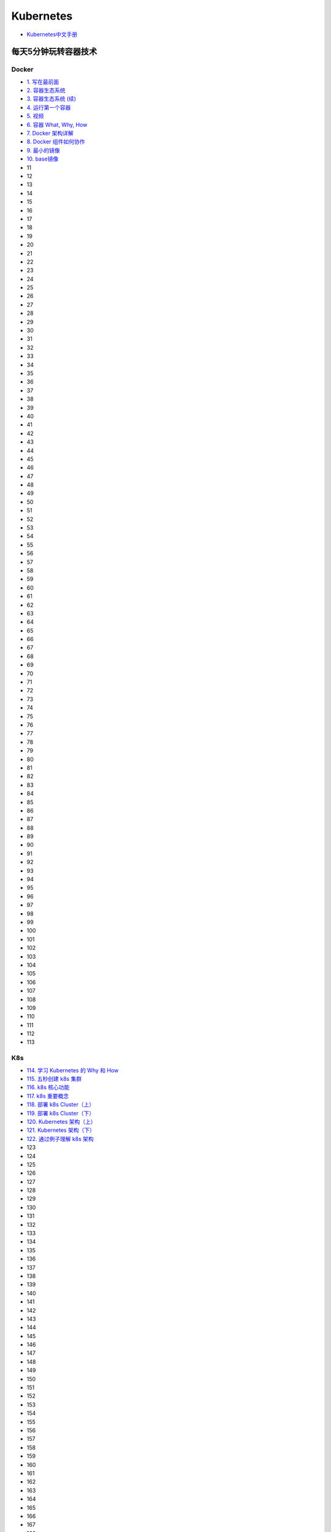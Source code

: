 #############
Kubernetes   
#############

* `Kubernetes中文手册 <https://www.kubernetes.org.cn/docs>`_

***********************
每天5分钟玩转容器技术  
***********************

Docker 
=======


* `1. 写在最前面 <https://blog.csdn.net/CloudMan6/article/details/70054393>`_
* `2. 容器生态系统  <https://blog.csdn.net/cloudman6/article/details/70162855>`_
* `3. 容器生态系统 (续) <https://blog.csdn.net/cloudman6/article/details/70194931>`_  
* `4. 运行第一个容器 <https://blog.csdn.net/cloudman6/article/details/70227455>`_
* `5. 视频 <https://blog.csdn.net/cloudman6/article/details/70296388>`_
* `6. 容器 What, Why, How  <https://blog.csdn.net/cloudman6/article/details/70482298>`_
* `7. Docker 架构详解 <https://blog.csdn.net/cloudman6/article/details/70763952>`_
* `8. Docker 组件如何协作 <https://blog.csdn.net/cloudman6/article/details/70857585>`_
* `9. 最小的镜像 <https://blog.csdn.net/cloudman6/article/details/70992337>`_
* `10. base镜像 <https://blog.csdn.net/cloudman6/article/details/71105101>`_
* 11
* 12
* 13
* 14
* 15
* 16
* 17
* 18
* 19
* 20
* 21
* 22
* 23
* 24
* 25
* 26
* 27
* 28
* 29
* 30
* 31
* 32
* 33
* 34
* 35
* 36
* 37
* 38
* 39
* 40
* 41
* 42
* 43
* 44
* 45
* 46
* 47
* 48
* 49
* 50
* 51
* 52
* 53
* 54
* 55
* 56
* 57
* 58
* 59
* 60
* 61
* 62
* 63
* 64
* 65
* 66
* 67
* 68
* 69
* 70
* 71
* 72
* 73
* 74
* 75
* 76
* 77
* 78
* 79
* 80
* 81
* 82
* 83
* 84
* 85
* 86
* 87
* 88
* 89
* 90
* 91
* 92
* 93
* 94
* 95
* 96
* 97
* 98
* 99
* 100
* 101
* 102
* 103
* 104
* 105
* 106
* 107
* 108
* 109
* 110
* 111
* 112
* 113

K8s  
=====



* `114. 学习 Kubernetes 的 Why 和 How  <https://blog.csdn.net/CloudMan6/article/details/78954441>`_
* `115. 五秒创建 k8s 集群 <https://blog.csdn.net/cloudman6/article/details/78973949>`_
* `116. k8s 核心功能 <https://blog.csdn.net/cloudman6/article/details/78997613>`_
* `117. k8s 重要概念  <https://blog.csdn.net/cloudman6/article/details/79014649>`_
* `118. 部署 k8s Cluster（上） <https://blog.csdn.net/cloudman6/article/details/79036876>`_
* `119. 部署 k8s Cluster（下） <https://blog.csdn.net/cloudman6/article/details/79055050>`_
* `120. Kubernetes 架构（上） <https://blog.csdn.net/cloudman6/article/details/79070461>`_
* `121. Kubernetes 架构（下） <https://blog.csdn.net/cloudman6/article/details/79091574>`_
* `122. 通过例子理解 k8s 架构 <https://blog.csdn.net/cloudman6/article/details/79118086>`_
* 123
* 124
* 125
* 126
* 127
* 128
* 129
* 130
* 131
* 132
* 133
* 134
* 135
* 136
* 137
* 138
* 139
* 140
* 141
* 142
* 143
* 144
* 145
* 146
* 147
* 148
* 149
* 150
* 151
* 152
* 153
* 154
* 155
* 156
* 157
* 158
* 159
* 160
* 161
* 162
* 163
* 164
* 165
* 166
* 167
* 168
* 169
* 170
* 171
* 172
* 173
* 174
* 175
* 176
* 177
* 178
* 179
* `180. Kubernetes 集群日志管理 <https://coolshell.cn/articles/5426.html>`_

  

.. code-block:: sh


    kubeadm token list 

    # get --discovery-token-ca-cert-hash
    openssl x509 -pubkey -in /etc/kubernetes/pki/ca.crt | openssl rsa -pubin -outform der 2>/dev/null | openssl dgst -sha256 -hex | sed 's/^.* //'





************
搭建
************

* `googlecontainer <https://hub.docker.com/u/googlecontainer/>`_

---------------------------------

* `install-kubeadm <https://kubernetes.io/docs/setup/independent/install-kubeadm/>`_

* `kubeadm安装kubernetes集群 <http://blog.51cto.com/lullaby/2150610>`_

* `通过docker hub 下载 <https://mritd.me/2016/10/29/set-up-kubernetes-cluster-by-kubeadm/>`_

------------

* `安装部署 Kubernetes 集群  <https://www.cnblogs.com/Leo_wl/p/8511902.html>`_
* `kubeadm安装kubernetes集群 <http://blog.51cto.com/lullaby/2150610>`_
* `【kubernetes/k8s 部署】minikube与kubernetes搭建 2017.08.16 <https://blog.csdn.net/zhonglinzhang/article/details/77223027>`_

* `使用Kubeadm快速搭建Kubernetes(docker) <https://blog.csdn.net/CSDN_duomaomao/article/details/73825839>`_
* `使用kubeadm安装Kubernetes v1.10以及常见问题解答 <https://www.kubernetes.org.cn/3805.html>`_

* `Kubernetes in Vagrant with kubeadm <https://medium.com/@lizrice/kubernetes-in-vagrant-with-kubeadm-21979ded6c63>`_

* `k8s学习笔记（一） <https://www.cnblogs.com/silvermagic/p/9110882.html>`_

测试
=======

.. code-block:: yaml

    #################
    # busybox.yaml
    #################
    apiVersion: v1
    kind: Pod
    metadata:
      name: busybox
      namespace: default
    spec:
      containers:
      - image: busybox
	command:
	  - sleep
	  - "3600"
	imagePullPolicy: IfNotPresent
	name: busybox
      restartPolicy: Always

.. code-block:: sh

   sudo kubectl create -f ./busybox.yaml
   sudo kubectl get rc 
   sudo kubectl get pods 
   sudo kubectl describe pod mysql

******
FAQ   
******


问题:

.. code-block:: sh

    ########################3
    # Centos7
    ########################3

    #sudo kubectl apply -f https://raw.githubusercontent.com/coreos/flannel/v0.10.0/Documentation/kube-flannel.yml
    $ sudo kubectl apply -f ./kube-flannel.yml
    unable to recognize "./kube-flannel.yml": Get http://localhost:8080/api?timeout=32s: dial tcp [::1]:8080: connect: connection refused
    unable to recognize "./kube-flannel.yml": Get http://localhost:8080/api?timeout=32s: dial tcp [::1]:8080: connect: connection refused
    unable to recognize "./kube-flannel.yml": Get http://localhost:8080/api?timeout=32s: dial tcp [::1]:8080: connect: connection refused
    unable to recognize "./kube-flannel.yml": Get http://localhost:8080/api?timeout=32s: dial tcp [::1]:8080: connect: connection refused
    unable to recognize "./kube-flannel.yml": Get http://localhost:8080/api?timeout=32s: dial tcp [::1]:8080: connect: connection refused
    The connection to the server localhost:8080 was refused - did you specify the right host or port

解决: 需要开启 api server 代理端口：

* https://www.oschina.net/question/574036_2271046
* `Kubernetes核心原理（一）之API Server <https://yq.aliyun.com/articles/149595>`_

.. code-block:: sh

    # 查看端口是否代理：
    $ curl localhost:8080/api

    # 开启端口代理：
    $ kubectl proxy --port=8080 &

